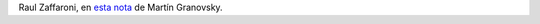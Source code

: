 .. title: Sin pluralidad mediática no podemos tener democracia
.. date: 2015-05-20 21:16:59
.. tags: Zaffaroni, texto

    En gran parte de América latina ya la técnica no es que el Estado mate sino fomentar la violencia letal entre el 70 por ciento que ese modelo quiere excluir. No nos olvidemos de que los 23 países que superan el 20 por cien mil anual de homicidios, 18 pertenecen a América latina y Caribe y cinco a Africa. Tampoco olvidemos que también somos campeones de coeficientes de Gini, es decir de mala distribución de la renta.

    Este es el modelo de sociedad que quieren reafirmar los medios masivos concentrados. En toda América latina hay que prohibir constitucionalmente los monopolios u oligopolios televisivos. **Sin pluralidad mediática no podemos tener democracia.** Los medios monopólicos u oligopólicos están haciendo algo trágico en América latina.

    En los países donde hay altos niveles de violencia letal la naturalizan y lo único que proponen es la destrucción de las garantías individuales. En los países donde la letalidad es baja la exacerban al efecto de crear un aparato punitivo altísimamente represivo y en definitiva también letal.

Raul Zaffaroni, en `esta nota <http://www.pagina12.com.ar/diario/elpais/subnotas/271885-72579-2015-05-03.html>`_ de Martín Granovsky.
